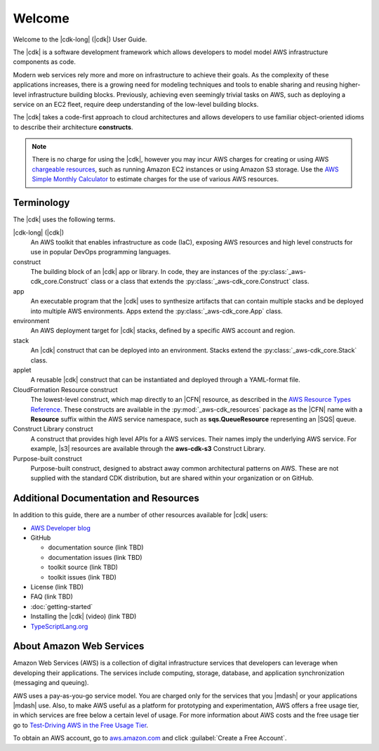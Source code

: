 .. Copyright 2010-2018 Amazon.com, Inc. or its affiliates. All Rights Reserved.

   This work is licensed under a Creative Commons Attribution-NonCommercial-ShareAlike 4.0
   International License (the "License"). You may not use this file except in compliance with the
   License. A copy of the License is located at http://creativecommons.org/licenses/by-nc-sa/4.0/.

   This file is distributed on an "AS IS" BASIS, WITHOUT WARRANTIES OR CONDITIONS OF ANY KIND,
   either express or implied. See the License for the specific language governing permissions and
   limitations under the License.

.. Synched with release 1.0.200180 on 3/15/2018

.. _welcome:

#######
Welcome
#######

Welcome to the |cdk-long| (|cdk|) User Guide.

The |cdk| is a software development framework which allows
developers to model model AWS infrastructure components as code.

Modern web services rely more and more on infrastructure to achieve their goals.
As the complexity of these applications increases, there is a growing need for
modeling techniques and tools to enable sharing and reusing higher-level
infrastructure building blocks. Previously, achieving even seemingly trivial tasks on
AWS, such as deploying a service on an EC2 fleet, require deep understanding of
the low-level building blocks.

The |cdk| takes a code-first approach to cloud architectures and allows developers
to use familiar object-oriented idioms to describe their architecture
**constructs**.

.. note:: There is no charge for using the |cdk|, however you may incur AWS charges for creating or using AWS
	  `chargeable resources <http://docs.aws.amazon.com/general/latest/gr/glos-chap.html#chargeable-resources>`_,
	  such as running Amazon EC2 instances or using Amazon S3 storage.
	  Use the
	  `AWS Simple Monthly Calculator <http://calculator.s3.amazonaws.com/index.html>`_
          to estimate charges for the use of various AWS resources.

.. _terminology:

Terminology
===========

The |cdk| uses the following terms.

|cdk-long| (|cdk|)
   An AWS toolkit that enables infrastructure as code (IaC), exposing AWS
   resources and high level constructs for use in popular DevOps programming
   languages.

construct
   The building block of an |cdk| app or library. In code, they are instances of
   the :py:class:`_aws-cdk_core.Construct` class or a class that extends the
   :py:class:`_aws-cdk_core.Construct` class.

app
   An executable program that the |cdk| uses to synthesize artifacts
   that can contain multiple stacks and be deployed into multiple AWS environments.
   Apps extend the :py:class:`_aws-cdk_core.App` class.

environment
   An AWS deployment target for |cdk| stacks, defined by a specific AWS account and region.

stack
   An |cdk| construct that can be deployed into an environment.
   Stacks extend the :py:class:`_aws-cdk_core.Stack` class.

applet
   A reusable |cdk| construct that can be instantiated and deployed through a
   YAML-format file.

CloudFormation Resource construct
   The lowest-level construct, which map directly to an |CFN| resource,
   as described in the
   `AWS Resource Types Reference <https://docs.aws.amazon.com/AWSCloudFormation/latest/UserGuide/aws-template-resource-type-ref.html>`_.
   These constructs are available in the :py:mod:`_aws-cdk_resources` package
   as the |CFN| name with a **Resource** suffix within the AWS service namespace,
   such as **sqs.QueueResource** representing an |SQS| queue.

Construct Library construct
   A construct that provides high level APIs for a AWS services.
   Their names imply the underlying AWS service.
   For example, |s3| resources are available through the **aws-cdk-s3**
   Construct Library.

Purpose-built construct
   Purpose-built construct, designed to abstract away common architectural
   patterns on AWS. These are not supplied with the standard CDK distribution,
   but are shared within your organization or on GitHub.

.. _aws_cdk_additional_resources:

Additional Documentation and Resources
======================================

In addition to this guide, there are a number of other resources available for |cdk| users:

* `AWS Developer blog <https://aws.amazon.com/blogs/developer/>`_
* GitHub

  * documentation source (link TBD)
  * documentation issues (link TBD)
  * toolkit source (link TBD)
  * toolkit issues (link TBD)

* License (link TBD)
* FAQ (link TBD)
* :doc:`getting-started`
* Installing the |cdk| (video) (link TBD)
* `TypeScriptLang.org <https://www.typescriptlang.org/>`_

.. _about-aws:

About Amazon Web Services
=========================

Amazon Web Services (AWS) is a collection of digital infrastructure services that developers can
leverage when developing their applications. The services include computing, storage, database, and
application synchronization (messaging and queuing).

AWS uses a pay-as-you-go service model. You are charged only for the services that you |mdash| or
your applications |mdash| use. Also, to make AWS useful as a platform for prototyping and
experimentation, AWS offers a free usage tier, in which services are free below a certain level of
usage. For more information about AWS costs and the free usage tier go to
`Test-Driving AWS in the Free Usage Tier <http://docs.aws.amazon.com/awsaccountbilling/latest/aboutv2/billing-free-tier.html>`_.

To obtain an AWS account, go to `aws.amazon.com <https://aws.amazon.com>`_ and click :guilabel:`Create a Free Account`.
